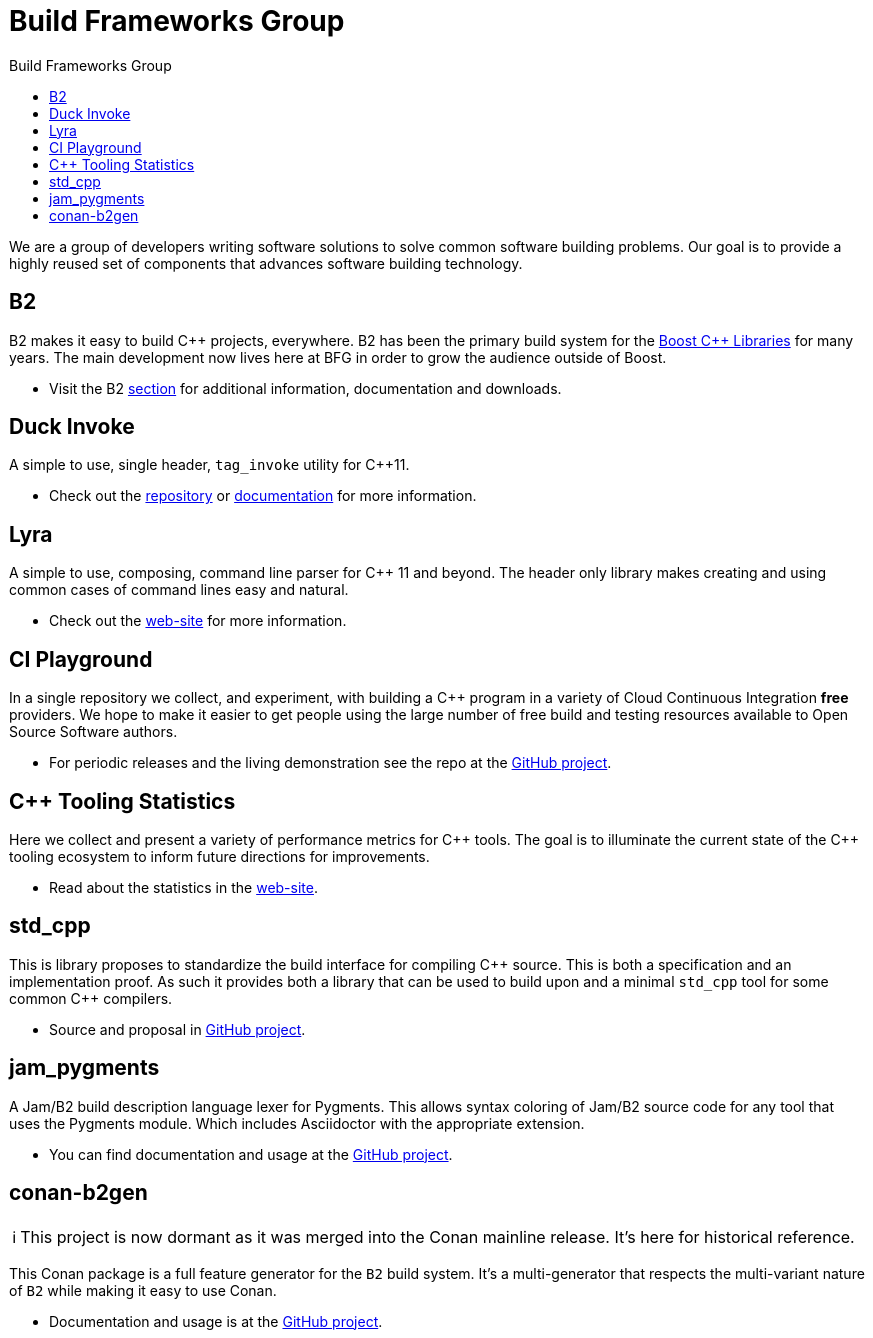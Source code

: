 = Build Frameworks Group
:keywords: build, c++, library
:copyright: Copyright 2017-2021 René Ferdinand Rivera Morell
:reproducible:
:stylesheet: amber.css
:toc: left
:toc-title: Build Frameworks Group
:sectanchors:
:docinfo: shared
:docinfo-dir: ../bin/asciidoctor-backend-html5
:nofooter:
:caution-caption: ⚑
:important-caption: ‼
:note-caption: ℹ
:tip-caption: ☀
:warning-caption: ⚠
:CPP: C++


We are a group of developers writing software solutions to solve common
software building problems. Our goal is to provide a highly reused set
of components that advances software building technology.

== B2

B2 makes it easy to build C++ projects, everywhere. B2 has been the primary
build system for the link:https://boost.org/[Boost {CPP} Libraries] for many
years. The main development now lives here at BFG in order to grow the
audience outside of Boost.

* Visit the B2 link:./b2/[section] for additional information, documentation
  and downloads.

== Duck Invoke

A simple to use, single header, `tag_invoke` utility for C++11.

* Check out the link:https://github.com/bfgroup/duck_invoke[repository] or
  link:./duck_invoke/[documentation] for more
  information.

== Lyra

A simple to use, composing, command line parser for C++ 11 and beyond.
The header only library makes creating and using common cases of command lines
easy and natural.

* Check out the link:./Lyra/[web-site] for more
  information.

== CI Playground

In a single repository we collect, and experiment, with building a C++
program in a variety of Cloud Continuous Integration *free* providers.
We hope to make it easier to get people using the large number of free
build and testing resources available to Open Source Software authors.

* For periodic releases and the living demonstration see the repo at
  the https://github.com/bfgroup/ci_playground[GitHub project].

== {CPP} Tooling Statistics

Here we collect and present a variety of performance metrics for {CPP} tools.
The goal is to illuminate the current state of the {CPP} tooling ecosystem to
inform future directions for improvements.

* Read about the statistics in the link:./cpp_tooling_stats/[web-site].

== std_cpp

This is library proposes to standardize the build interface for compiling
{CPP} source. This is both a specification and an implementation proof. As
such it provides both a library that can be used to build upon and a
minimal `std_cpp` tool for some common {CPP} compilers.

* Source and proposal in https://github.com/bfgroup/std_cpp[GitHub project].

== jam_pygments

A Jam/B2 build description language lexer for Pygments. This allows syntax
coloring of Jam/B2 source code for any tool that uses the Pygments module.
Which includes Asciidoctor with the appropriate extension.

* You can find documentation and usage at the
  https://github.com/bfgroup/jam_pygments[GitHub project].

== conan-b2gen

NOTE: This project is now dormant as it was merged into the Conan mainline
release. It's here for historical reference.

This Conan package is a full feature generator for the `B2` build system.
It's a multi-generator that respects the multi-variant nature of `B2` while
making it easy to use Conan.

* Documentation and usage is at the
  https://github.com/bfgroup/conan-b2gen[GitHub project].
